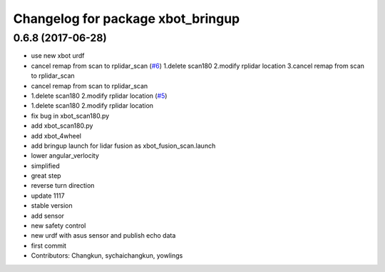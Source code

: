 ^^^^^^^^^^^^^^^^^^^^^^^^^^^^^^^^^^
Changelog for package xbot_bringup
^^^^^^^^^^^^^^^^^^^^^^^^^^^^^^^^^^

0.6.8 (2017-06-28)
------------------
* use new xbot urdf
* cancel remap from scan to rplidar_scan (`#6 <https://github.com/yowlings/xbot/issues/6>`_)
  1.delete scan180
  2.modify rplidar location
  3.cancel remap from scan to rplidar_scan
* cancel remap from scan to rplidar_scan
* 1.delete scan180  2.modify rplidar location (`#5 <https://github.com/yowlings/xbot/issues/5>`_)
* 1.delete scan180  2.modify rplidar location
* fix bug in xbot_scan180.py
* add xbot_scan180.py
* add xbot_4wheel
* add bringup launch for lidar fusion as xbot_fusion_scan.launch
* lower angular_verlocity
* simplified
* great step
* reverse turn direction
* update 1117
* stable version
* add sensor
* new safety control
* new urdf with asus sensor and publish echo data
* first commit
* Contributors: Changkun, sychaichangkun, yowlings
